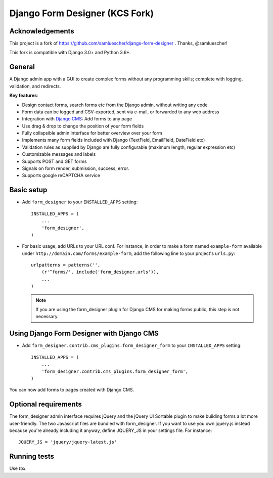 Django Form Designer (KCS Fork)
*******************************

Acknowledgements
================

This project is a fork of https://github.com/samluescher/django-form-designer .
Thanks, @samluescher!

This fork is compatible with Django 3.0+ and Python 3.6+.

General
=======

A Django admin app with a GUI to create complex forms without any programming skills;
complete with logging, validation, and redirects.

**Key features**:

* Design contact forms, search forms etc from the Django admin, without writing any code
* Form data can be logged and CSV-exported, sent via e-mail, or forwarded to any web address
* Integration with `Django CMS <http://www.django-cms.org>`_: Add forms to any page
* Use drag & drop to change the position of your form fields
* Fully collapsible admin interface for better overview over your form
* Implements many form fields included with Django (TextField, EmailField, DateField etc)
* Validation rules as supplied by Django are fully configurable (maximum length, regular
  expression etc)
* Customizable messages and labels
* Supports POST and GET forms
* Signals on form render, submission, success, error.
* Supports google reCAPTCHA service


Basic setup
===========

- Add ``form_designer`` to your ``INSTALLED_APPS`` setting::

        INSTALLED_APPS = (
            ...
            'form_designer',
        )

- For basic usage, add URLs to your URL conf. For instance, in order to make a form named
  ``example-form`` available under ``http://domain.com/forms/example-form``,
  add the following line to your project's ``urls.py``::

    urlpatterns = patterns('',
        (r'^forms/', include('form_designer.urls')),
        ...
    )

  .. Note::
     If you are using the form_designer plugin for Django CMS for making forms
     public, this step is not necessary.


Using Django Form Designer with Django CMS
==========================================

- Add ``form_designer.contrib.cms_plugins.form_designer_form`` to your ``INSTALLED_APPS``
  setting::

        INSTALLED_APPS = (
            ...
            'form_designer.contrib.cms_plugins.form_designer_form',
        )

You can now add forms to pages created with Django CMS.


Optional requirements
=====================

The form_designer admin interface requires jQuery and the jQuery UI Sortable
plugin to make building forms a lot more user-friendly. The two Javascript
files are bundled with form_designer. If you want to use you own jquery.js
instead because you're already including it anyway, define JQUERY\_JS in your
settings file. For instance::

    JQUERY_JS = 'jquery/jquery-latest.js'

Running tests
=============

Use `tox`.

